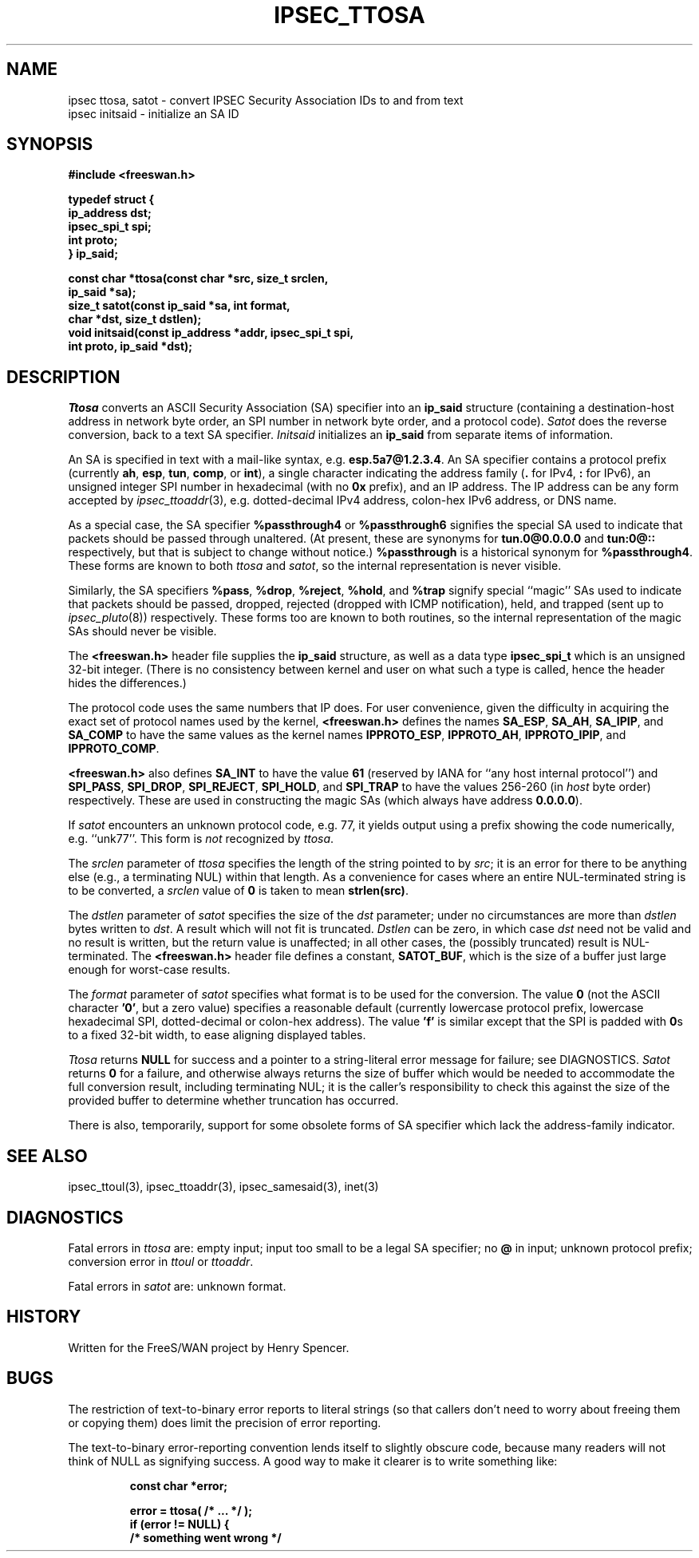 .TH IPSEC_TTOSA 3 "27 Feb 2001"
.\" RCSID $Id: ttosa.3,v 1.8 2001/02/27 19:43:24 henry Exp $
.SH NAME
ipsec ttosa, satot \- convert IPSEC Security Association IDs to and from text
.br
ipsec initsaid \- initialize an SA ID
.SH SYNOPSIS
.B "#include <freeswan.h>
.sp
.B "typedef struct {"
.ti +1c
.B "ip_address dst;"
.ti +1c
.B "ipsec_spi_t spi;"
.ti +1c
.B "int proto;"
.br
.B "} ip_said;"
.sp
.B "const char *ttosa(const char *src, size_t srclen,"
.ti +1c
.B "ip_said *sa);
.br
.B "size_t satot(const ip_said *sa, int format,"
.ti +1c
.B "char *dst, size_t dstlen);"
.br
.B "void initsaid(const ip_address *addr, ipsec_spi_t spi,"
.ti +1c
.B "int proto, ip_said *dst);"
.SH DESCRIPTION
.I Ttosa
converts an ASCII Security Association (SA) specifier into an
.B ip_said
structure (containing
a destination-host address
in network byte order,
an SPI number in network byte order, and
a protocol code).
.I Satot
does the reverse conversion, back to a text SA specifier.
.I Initsaid
initializes an
.B ip_said
from separate items of information.
.PP
An SA is specified in text with a mail-like syntax, e.g.
.BR esp.5a7@1.2.3.4 .
An SA specifier contains
a protocol prefix (currently
.BR ah ,
.BR esp ,
.BR tun ,
.BR comp ,
or
.BR int ),
a single character indicating the address family
.RB ( .
for IPv4,
.B :
for IPv6),
an unsigned integer SPI number in hexadecimal (with no
.B 0x
prefix),
and an IP address.
The IP address can be any form accepted by
.IR ipsec_ttoaddr (3),
e.g. dotted-decimal IPv4 address,
colon-hex IPv6 address,
or DNS name.
.PP
As a special case, the SA specifier
.B %passthrough4
or
.B %passthrough6
signifies the special SA used to indicate that packets should be
passed through unaltered.
(At present, these are synonyms for
.B tun.0@0.0.0.0
and
.B tun:0@::
respectively,
but that is subject to change without notice.)
.B %passthrough
is a historical synonym for
.BR %passthrough4 . 
These forms are known to both
.I ttosa
and
.IR satot ,
so the internal representation is never visible.
.PP
Similarly, the SA specifiers
.BR %pass ,
.BR %drop ,
.BR %reject ,
.BR %hold ,
and
.B %trap
signify special ``magic'' SAs used to indicate that packets should be
passed, dropped, rejected (dropped with ICMP notification),
held,
and trapped (sent up to
.IR ipsec_pluto (8))
respectively.
These forms too are known to both routines,
so the internal representation of the magic SAs should never be visible.
.PP
The
.B <freeswan.h>
header file supplies the
.B ip_said
structure, as well as a data type
.B ipsec_spi_t
which is an unsigned 32-bit integer.
(There is no consistency between kernel and user on what such a type
is called, hence the header hides the differences.)
.PP
The protocol code uses the same numbers that IP does.
For user convenience, given the difficulty in acquiring the exact set of
protocol names used by the kernel,
.B <freeswan.h>
defines the names
.BR SA_ESP ,
.BR SA_AH ,
.BR SA_IPIP ,
and
.BR SA_COMP
to have the same values as the kernel names
.BR IPPROTO_ESP ,
.BR IPPROTO_AH ,
.BR IPPROTO_IPIP ,
and
.BR IPPROTO_COMP .
.PP
.B <freeswan.h>
also defines
.BR SA_INT
to have the value
.BR 61
(reserved by IANA for ``any host internal protocol'')
and
.BR SPI_PASS ,
.BR SPI_DROP ,
.BR SPI_REJECT ,
.BR SPI_HOLD ,
and
.B SPI_TRAP
to have the values 256-260 (in \fIhost\fR byte order) respectively.
These are used in constructing the magic SAs
(which always have address
.BR 0.0.0.0 ).
.PP
If
.I satot
encounters an unknown protocol code, e.g. 77,
it yields output using a prefix
showing the code numerically, e.g. ``unk77''.
This form is
.I not
recognized by
.IR ttosa .
.PP
The
.I srclen
parameter of
.I ttosa
specifies the length of the string pointed to by
.IR src ;
it is an error for there to be anything else
(e.g., a terminating NUL) within that length.
As a convenience for cases where an entire NUL-terminated string is
to be converted,
a
.I srclen
value of
.B 0
is taken to mean
.BR strlen(src) .
.PP
The
.I dstlen
parameter of
.I satot
specifies the size of the
.I dst
parameter;
under no circumstances are more than
.I dstlen
bytes written to
.IR dst .
A result which will not fit is truncated.
.I Dstlen
can be zero, in which case
.I dst
need not be valid and no result is written,
but the return value is unaffected;
in all other cases, the (possibly truncated) result is NUL-terminated.
The
.B <freeswan.h>
header file defines a constant,
.BR SATOT_BUF ,
which is the size of a buffer just large enough for worst-case results.
.PP
The
.I format
parameter of
.I satot
specifies what format is to be used for the conversion.
The value
.B 0
(not the ASCII character
.BR '0' ,
but a zero value)
specifies a reasonable default
(currently
lowercase protocol prefix, lowercase hexadecimal SPI,
dotted-decimal or colon-hex address).
The value
.B 'f'
is similar except that the SPI is padded with
.BR 0 s
to a fixed 32-bit width, to ease aligning displayed tables.
.PP
.I Ttosa
returns
.B NULL
for success and
a pointer to a string-literal error message for failure;
see DIAGNOSTICS.
.I Satot
returns
.B 0
for a failure, and otherwise
always returns the size of buffer which would 
be needed to
accommodate the full conversion result, including terminating NUL;
it is the caller's responsibility to check this against the size of
the provided buffer to determine whether truncation has occurred.
.PP
There is also, temporarily, support for some obsolete
forms of SA specifier which lack the address-family indicator.
.SH SEE ALSO
ipsec_ttoul(3), ipsec_ttoaddr(3), ipsec_samesaid(3), inet(3)
.SH DIAGNOSTICS
Fatal errors in
.I ttosa
are:
empty input;
input too small to be a legal SA specifier;
no
.B @
in input;
unknown protocol prefix;
conversion error in
.I ttoul
or
.IR ttoaddr .
.PP
Fatal errors in
.I satot
are:
unknown format.
.SH HISTORY
Written for the FreeS/WAN project by Henry Spencer.
.SH BUGS
The restriction of text-to-binary error reports to literal strings
(so that callers don't need to worry about freeing them or copying them)
does limit the precision of error reporting.
.PP
The text-to-binary error-reporting convention lends itself
to slightly obscure code,
because many readers will not think of NULL as signifying success.
A good way to make it clearer is to write something like:
.PP
.RS
.nf
.B "const char *error;"
.sp
.B "error = ttosa( /* ... */ );"
.B "if (error != NULL) {"
.B "        /* something went wrong */"
.fi
.RE
